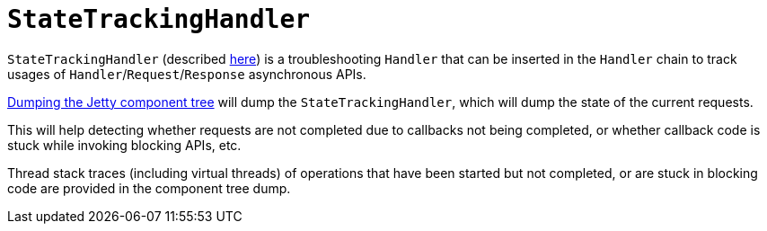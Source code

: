 //
// ========================================================================
// Copyright (c) 1995 Mort Bay Consulting Pty Ltd and others.
//
// This program and the accompanying materials are made available under the
// terms of the Eclipse Public License v. 2.0 which is available at
// https://www.eclipse.org/legal/epl-2.0, or the Apache License, Version 2.0
// which is available at https://www.apache.org/licenses/LICENSE-2.0.
//
// SPDX-License-Identifier: EPL-2.0 OR Apache-2.0
// ========================================================================
//

= `StateTrackingHandler`

`StateTrackingHandler` (described xref:server/http.adoc#handler-use-state-tracking[here]) is a troubleshooting `Handler` that can be inserted in the `Handler` chain to track usages of `Handler`/`Request`/`Response` asynchronous APIs.

xref:troubleshooting/jetty-server-dump.adoc[Dumping the Jetty component tree] will dump the `StateTrackingHandler`, which will dump the state of the current requests.

This will help detecting whether requests are not completed due to callbacks not being completed, or whether callback code is stuck while invoking blocking APIs, etc.

Thread stack traces (including virtual threads) of operations that have been started but not completed, or are stuck in blocking code are provided in the component tree dump.
